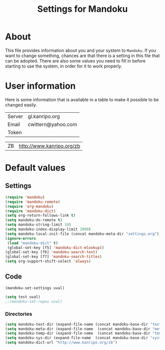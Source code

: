 #+TITLE: Settings for Mandoku

* About

  This file provides information about you and your system to
  =Mandoku=.  If you want to change something, chances are that there
  is a setting in this file that can be adopted.  There are also some
  values you need to fill in before starting to use the system, in
  order for it to work properly.

* User information

  Here is some information that is available in a table to make it
  possible to be changed easily.
# todo: think about what to put here!
#+NAME: uservalues
| Server  | gl.kanripo.org     |
| Email   | cwittern@yahoo.com |
| Token   |                    |


#+NAME: search-repositories
| ZB | http://www.kanripo.org/zb |



* Default values


** Settings
   :PROPERTIES:
   :VISIBILITY: folded
   :END:

#+BEGIN_SRC emacs-lisp
(require 'mandoku)
(require 'mandoku-remote)
(require 'org-mandoku)
(require 'mandoku-dict)
(setq org-return-follows-link t)
(setq mandoku-do-remote t)
(setq mandoku-string-limit 10)
(setq mandoku-index-display-limit 2000)
(setq mandoku-local-init-file (concat mandoku-meta-dir "settings.org"))
(ignore-errors 
 (load "mandoku-dict" t)
 (global-set-key [f5] 'mandoku-dict-mlookup))
(global-set-key [f6] 'mandoku-search-text)
(global-set-key [f7] 'mandoku-search-titles)
(setq org-support-shift-select 'always)
#+END_SRC

** Code
   :PROPERTIES:
   :VISIBILITY: folded
   :END:

#+BEGIN_SRC emacs-lisp :var uval=uservalues
(mandoku-set-settings uval)
#+END_SRC


#+BEGIN_SRC emacs-lisp :var uval=search-repositories
(setq test uval)
;;(mandoku-set-repos uval)
#+END_SRC


*** Directories
#+BEGIN_SRC emacs-lisp
(setq mandoku-text-dir (expand-file-name (concat mandoku-base-dir "text/")))
(setq mandoku-meta-dir (expand-file-name  (concat mandoku-base-dir "meta/")))
(setq mandoku-temp-dir (expand-file-name  (concat mandoku-base-dir "temp/")))
(setq mandoku-sys-dir (expand-file-name  (concat mandoku-base-dir "system/")))
(setq mandoku-dict-url "http://www.kanripo.org/zb")
#+END_SRC
